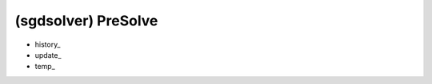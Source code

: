 ##############################################################################
(sgdsolver) PreSolve
##############################################################################

- history_
- update_
- temp_


